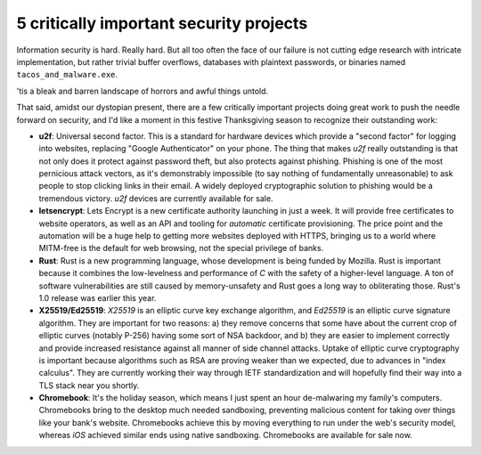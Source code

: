 5 critically important security projects
========================================

Information security is hard. Really hard. But all too often the face of our
failure is not cutting edge research with intricate implementation, but rather
trivial buffer overflows, databases with plaintext passwords, or binaries named
``tacos_and_malware.exe``.

'tis a bleak and barren landscape of horrors and awful things untold.

That said, amidst our dystopian present, there are a few critically important
projects doing great work to push the needle forward on security, and I'd like
a moment in this festive Thanksgiving season to recognize their outstanding
work:

* **u2f**: Universal second factor. This is a standard for hardware devices
  which provide a "second factor" for logging into websites, replacing
  "Google Authenticator" on your phone. The thing that makes *u2f* really
  outstanding is that not only does it protect against password theft, but also
  protects against phishing. Phishing is one of the most pernicious attack
  vectors, as it's demonstrably impossible (to say nothing of fundamentally
  unreasonable) to ask people to stop clicking links in their email. A widely
  deployed cryptographic solution to phishing would be a tremendous victory.
  *u2f* devices are currently available for sale.
* **letsencrypt**: Lets Encrypt is a new certificate authority launching in
  just a week. It will provide free certificates to website operators, as well
  as an API and tooling for *automatic* certificate provisioning. The price
  point and the automation will be a huge help to getting more websites
  deployed with HTTPS, bringing us to a world where MITM-free is the default
  for web browsing, not the special privilege of banks.
* **Rust**: Rust is a new programming language, whose development is being
  funded by Mozilla. Rust is important because it combines the low-levelness
  and performance of *C* with the safety of a higher-level language. A ton of
  software vulnerabilities are still caused by memory-unsafety and Rust goes a
  long way to obliterating those. Rust's 1.0 release was earlier this year.
* **X25519/Ed25519**: *X25519* is an elliptic curve key exchange algorithm, and
  *Ed25519* is an elliptic curve signature algorithm. They are important for
  two reasons: a) they remove concerns that some have about the current crop of
  elliptic curves (notably P-256) having some sort of NSA backdoor, and b)
  they are easier to implement correctly and provide increased resistance
  against all manner of side channel attacks. Uptake of elliptic curve
  cryptography is important because algorithms such as RSA are proving weaker
  than we expected, due to advances in "index calculus". They are currently
  working their way through IETF standardization and will hopefully find their
  way into a TLS stack near you shortly.
* **Chromebook**: It's the holiday season, which means I just spent an hour
  de-malwaring my family's computers. Chromebooks bring to the desktop much
  needed sandboxing, preventing malicious content for taking over things like
  your bank's website. Chromebooks achieve this by moving everything to run
  under the web's security model, whereas *iOS* achieved similar ends using
  native sandboxing. Chromebooks are available for sale now.
